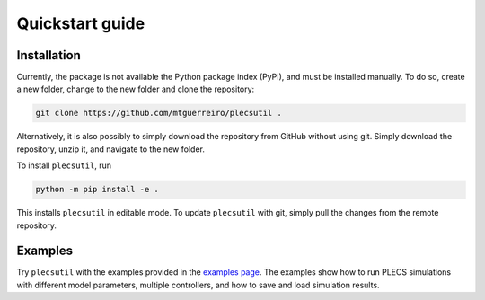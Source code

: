 Quickstart guide
================

Installation
------------

Currently, the package is not available the Python package index (PyPI), and must be installed manually. To do so, create a new folder, change to the new folder and clone the repository:

.. code-block:: console
   
   git clone https://github.com/mtguerreiro/plecsutil .

Alternatively, it is also possibly to simply download the repository from GitHub without using git. Simply download the repository, unzip it, and navigate to the new folder.

To install ``plecsutil``, run

.. code-block:: console
   
   python -m pip install -e .

This installs ``plecsutil`` in editable mode. To update ``plecsutil`` with git, simply pull the changes from the remote repository.

Examples
--------

Try ``plecsutil`` with the examples provided in the `examples page <https://github.com/mtguerreiro/plecsutil/tree/main/examples>`_. The examples show how to run PLECS simulations with different model parameters, multiple controllers, and how to save and load simulation results.
